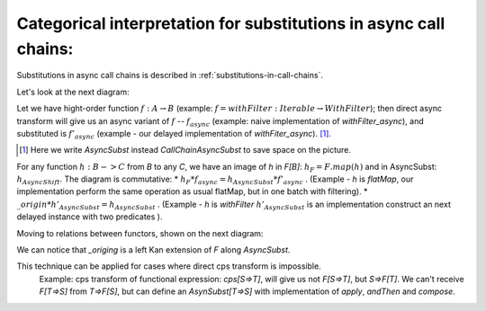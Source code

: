 
.. _categorical-interpretation-for-CallChainAsyncSubst:

Categorical interpretation for substitutions in async call chains:
^^^^^^^^^^^^^^^^^^^^^^^^^^^^^^^^^^^^^^^^^^^^^^^^^^^^^^^^^^^^^^^^^^^

Substitutions in async call chains is described in :ref:`substitutions-in-call-chains`.


Let's look at the next diagram:

.. image:: diagrams/AsyncSubst3.png

Let we have hight-order function :math:`f: A\to B` (example: :math:`f = withFilter: Iterable \to WithFilter`); then direct async transform will give us an async variant of :math:`f` -- :math:`f_{async}`  (example:  naive implementation of `withFilter_async`), and substituted is :math:`f'_{async}` (example - our delayed implementation of `withFiter_async`). [#]_.

.. [#] Here we write `AsyncSubst` instead `CallChainAsyncSubst` to save space on the picture.
  

For any function :math:`h: B->C`  from `B` to any `C`,  we have an image of `h` in `F[B]`: :math:`h_F = F.map(h)` and in AsyncSubst: :math:`h_{AsyncShift}`.
The diagram is commutative: 
* :math:`h_{F} * f_{async} = h_{AsyncSubst} * f'_{async}` . (Example - `h` is `flatMap`, our implementation perform the same operation as usual flatMap, but in one batch with filtering).
* :math:`\_origin * h'_{AsyncSubst}  = h_{AsyncSubst}` . (Example - `h` is `withFilter`  :math:`h'_{AsyncSubst}` is an implementation construct an next delayed instance with two predicates ).  

Moving to relations between functors, shown on the next diagram:

.. image:: diagrams/AsyncSubstFunctors.png

We can notice that `_origing` is a left Kan extension of `F` along `AsyncSubst`.  

This technique can be applied for cases where direct cps transform is impossible.  
  Example: cps transform of functional expression: `cps[S=>T]`, will give us not `F[S=>T]`,  but `S=>F[T]`.  We can't receive `F[T=>S]` from `T=>F[S]`, but can define an `AsynSubst[T=>S]` with implementation of `apply`, `andThen` and `compose`.


  

